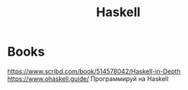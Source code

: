 :PROPERTIES:
:ID:       44d0d983-6a8a-471f-9f47-2bfbae5f61fd
:END:
#+title: Haskell

* Books
https://www.scribd.com/book/514578042/Haskell-in-Depth
https://www.ohaskell.guide/
Программируй на Haskell

